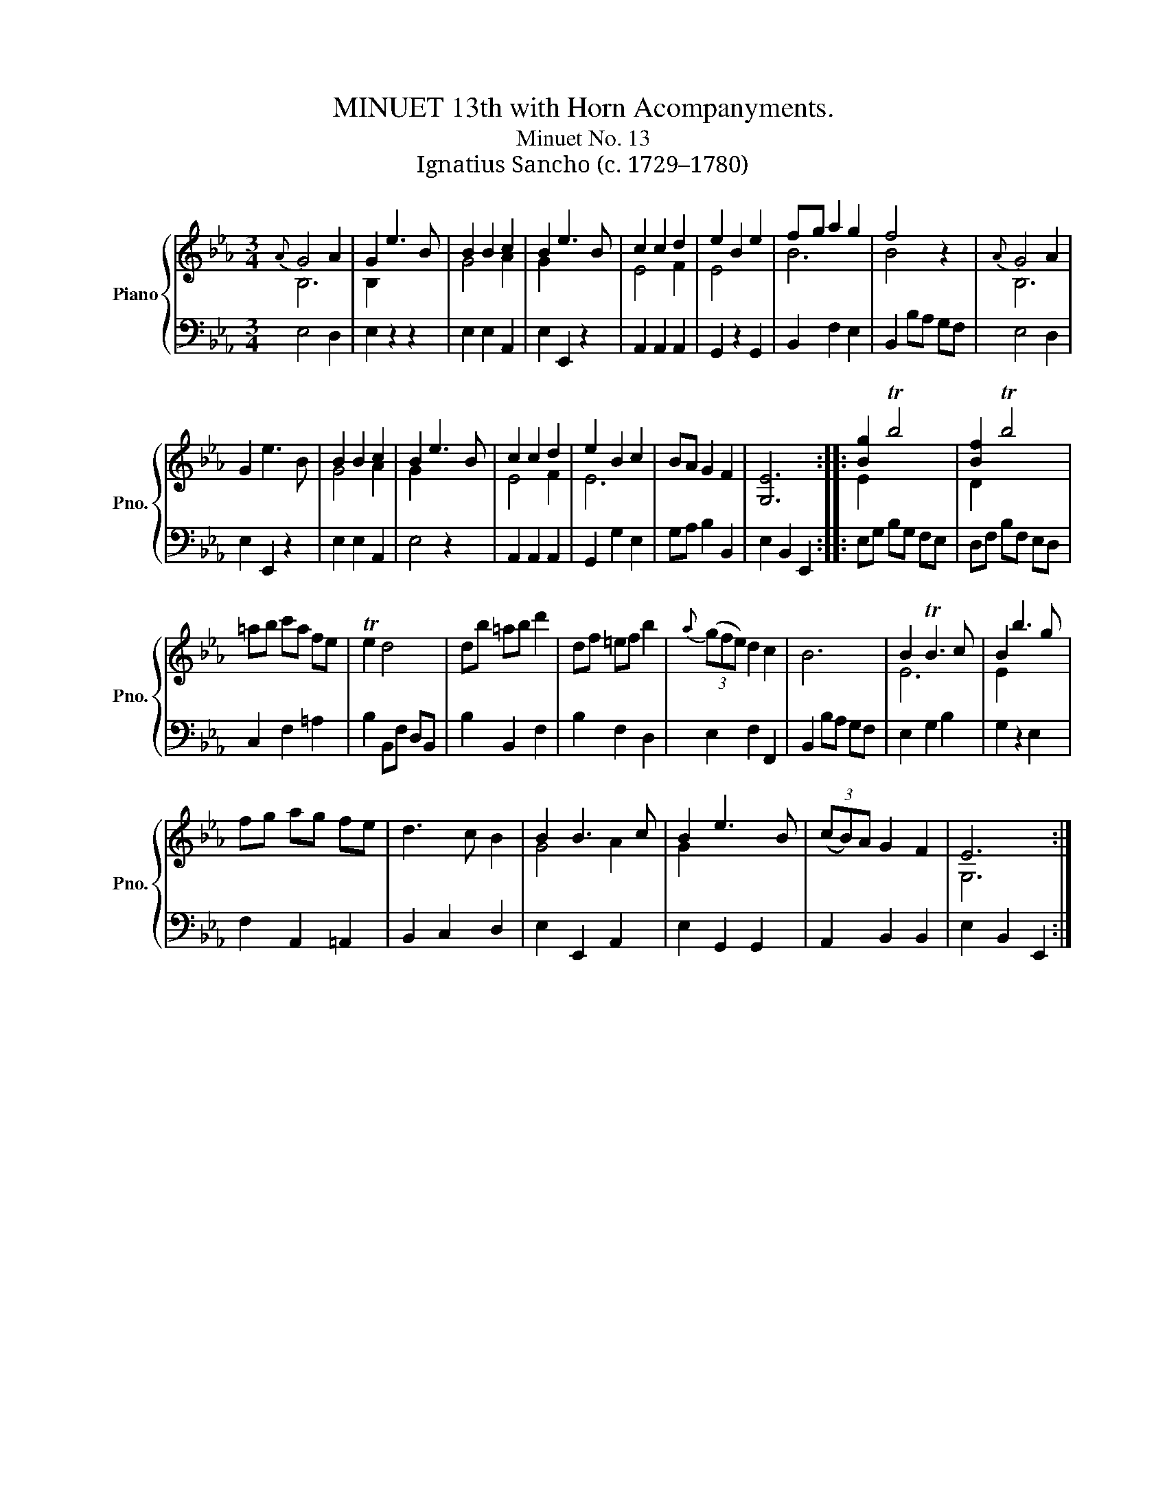 X:1
T:MINUET 13th with Horn Acompanyments.
T:Minuet No. 13 
T:Ignatius Sancho (c. 1729–1780)
%%score { ( 1 2 ) | 3 }
L:1/8
M:3/4
K:Eb
V:1 treble nm="Piano" snm="Pno."
V:2 treble 
V:3 bass 
V:1
{A} G4 A2 | G2 e3 B | B2 B2 c2 | B2 e3 B | c2 c2 d2 | e2 B2 e2 | fg a2 g2 | f4 z2 |{A} G4 A2 | %9
 G2 e3 B | B2 B2 c2 | B2 e3 B | c2 c2 d2 | e2 B2 c2 | BA G2 F2 | [G,E]6 :: [Bg]2 Tb4 | [Bf]2 Tb4 | %18
 =ab c'a fe | Te2 d4 | db =ab d'2 | df =ef b2 |{a} (3(gfe) d2 c2 | B6 | B2 TB3 c | B2 b3 g | %26
 fg ag fe | d3 c B2 | B2 B3 c | B2 e3 B | (3(cB)A G2 F2 | E6 :| %32
V:2
 B,6 | B,2 x4 | G4 A2 | G2 x4 | E4 F2 | E4 x2 | B6 | B4 x2 | B,6 | x6 | G4 A2 | G2 x4 | E4 F2 | %13
 E6 | x6 | x6 :: E2 x4 | D2 x4 | x6 | x6 | x6 | x6 | x6 | x6 | E6 | E2 x4 | x6 | x6 | G4 A2 | %29
 G2 x4 | x6 | G,6 :| %32
V:3
 E,4 D,2 | E,2 z2 z2 | E,2 E,2 A,,2 | E,2 E,,2 z2 | A,,2 A,,2 A,,2 | G,,2 z2 G,,2 | B,,2 F,2 E,2 | %7
 B,,2 B,A, G,F, | E,4 D,2 | E,2 E,,2 z2 | E,2 E,2 A,,2 | E,4 z2 | A,,2 A,,2 A,,2 | G,,2 G,2 E,2 | %14
 G,A, B,2 B,,2 | E,2 B,,2 E,,2 :: E,G, B,G, F,E, | D,F, B,F, E,D, | C,2 F,2 =A,2 | %19
 B,2 B,,F, D,B,, | B,2 B,,2 F,2 | B,2 F,2 D,2 | E,2 F,2 F,,2 | B,,2 B,A, G,F, | E,2 G,2 B,2 | %25
 G,2 z2 E,2 | F,2 A,,2 =A,,2 | B,,2 C,2 D,2 | E,2 E,,2 A,,2 | E,2 G,,2 G,,2 | A,,2 B,,2 B,,2 | %31
 E,2 B,,2 E,,2 :| %32

